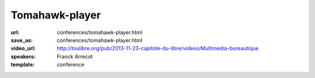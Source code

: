===============
Tomahawk-player
===============

:url: conferences/tomahawk-player.html
:save_as: conferences/tomahawk-player.html
:video_url: http://toulibre.org/pub/2013-11-23-capitole-du-libre/videos/Multimedia-bureautique
:speakers: Franck Arrecot
:template: conference

.. html::

 <p>Une présentation du lecteur audio libre Tomahawk. Logiciel pour la gestion de contenu audio et de streaming multi­source, Tomahawk est le successeur du projet antérieur nommé Playdar et s’est développé autour de la bibliothèque C++ Qt. Cette application innove par bien des aspects :</p><ul class="bullets">  <li>Le principe de resolver qu’il met en place, en effet, on ne lit plus simplement une musique de sa collection, on demande une musique sans se soucier des détails, l’application se charge de la trouver au travers des nombreux resolvers qui consomment les services internet tel que Jamendo, Spotify, Youtube etc.</li>  <li>Social : l’application permet d’avoir des amis via les comptes Jabber et ainsi mettre en place une écoute pair à pair. On dispose rapidement les musiques écoutées par ses amis un nouveau contenu nous est souvent proposé.</li>  <li>Pertinence : le contenu apporté à l’utilisateur est de plus en plus intelligent, en proposant une musique adaptée via la recherche parmi les divers succès du moments, les nombreuses stations de radio ou les récentes sorties d’albums.</li></ul>

